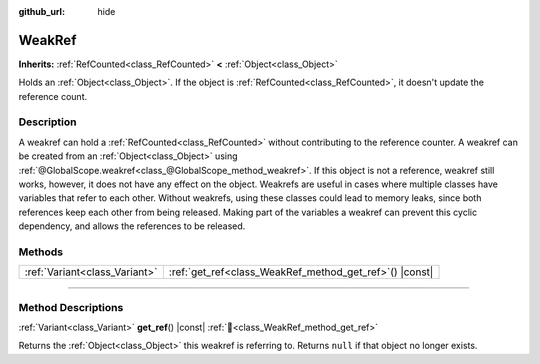 :github_url: hide

.. DO NOT EDIT THIS FILE!!!
.. Generated automatically from redot engine sources.
.. Generator: https://github.com/redotengine/redot/tree/master/doc/tools/make_rst.py.
.. XML source: https://github.com/redotengine/redot/tree/master/doc/classes/WeakRef.xml.

.. _class_WeakRef:

WeakRef
=======

**Inherits:** :ref:`RefCounted<class_RefCounted>` **<** :ref:`Object<class_Object>`

Holds an :ref:`Object<class_Object>`. If the object is :ref:`RefCounted<class_RefCounted>`, it doesn't update the reference count.

.. rst-class:: classref-introduction-group

Description
-----------

A weakref can hold a :ref:`RefCounted<class_RefCounted>` without contributing to the reference counter. A weakref can be created from an :ref:`Object<class_Object>` using :ref:`@GlobalScope.weakref<class_@GlobalScope_method_weakref>`. If this object is not a reference, weakref still works, however, it does not have any effect on the object. Weakrefs are useful in cases where multiple classes have variables that refer to each other. Without weakrefs, using these classes could lead to memory leaks, since both references keep each other from being released. Making part of the variables a weakref can prevent this cyclic dependency, and allows the references to be released.

.. rst-class:: classref-reftable-group

Methods
-------

.. table::
   :widths: auto

   +-------------------------------+------------------------------------------------------------+
   | :ref:`Variant<class_Variant>` | :ref:`get_ref<class_WeakRef_method_get_ref>`\ (\ ) |const| |
   +-------------------------------+------------------------------------------------------------+

.. rst-class:: classref-section-separator

----

.. rst-class:: classref-descriptions-group

Method Descriptions
-------------------

.. _class_WeakRef_method_get_ref:

.. rst-class:: classref-method

:ref:`Variant<class_Variant>` **get_ref**\ (\ ) |const| :ref:`🔗<class_WeakRef_method_get_ref>`

Returns the :ref:`Object<class_Object>` this weakref is referring to. Returns ``null`` if that object no longer exists.

.. |virtual| replace:: :abbr:`virtual (This method should typically be overridden by the user to have any effect.)`
.. |const| replace:: :abbr:`const (This method has no side effects. It doesn't modify any of the instance's member variables.)`
.. |vararg| replace:: :abbr:`vararg (This method accepts any number of arguments after the ones described here.)`
.. |constructor| replace:: :abbr:`constructor (This method is used to construct a type.)`
.. |static| replace:: :abbr:`static (This method doesn't need an instance to be called, so it can be called directly using the class name.)`
.. |operator| replace:: :abbr:`operator (This method describes a valid operator to use with this type as left-hand operand.)`
.. |bitfield| replace:: :abbr:`BitField (This value is an integer composed as a bitmask of the following flags.)`
.. |void| replace:: :abbr:`void (No return value.)`
